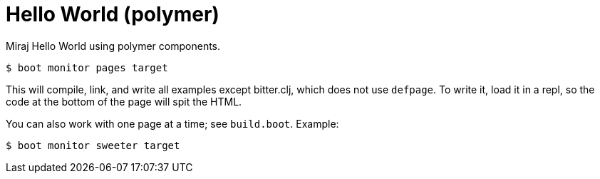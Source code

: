 = Hello World (polymer)

Miraj Hello World using polymer components.

[source,shell]
----
$ boot monitor pages target
----

This will compile, link, and write all examples except bitter.clj,
which does not use `defpage`.  To write it, load it in a repl, so the
code at the bottom of the page will spit the HTML.

You can also work with one page at a time; see `build.boot`.  Example:

[source,shell]
----
$ boot monitor sweeter target
----

